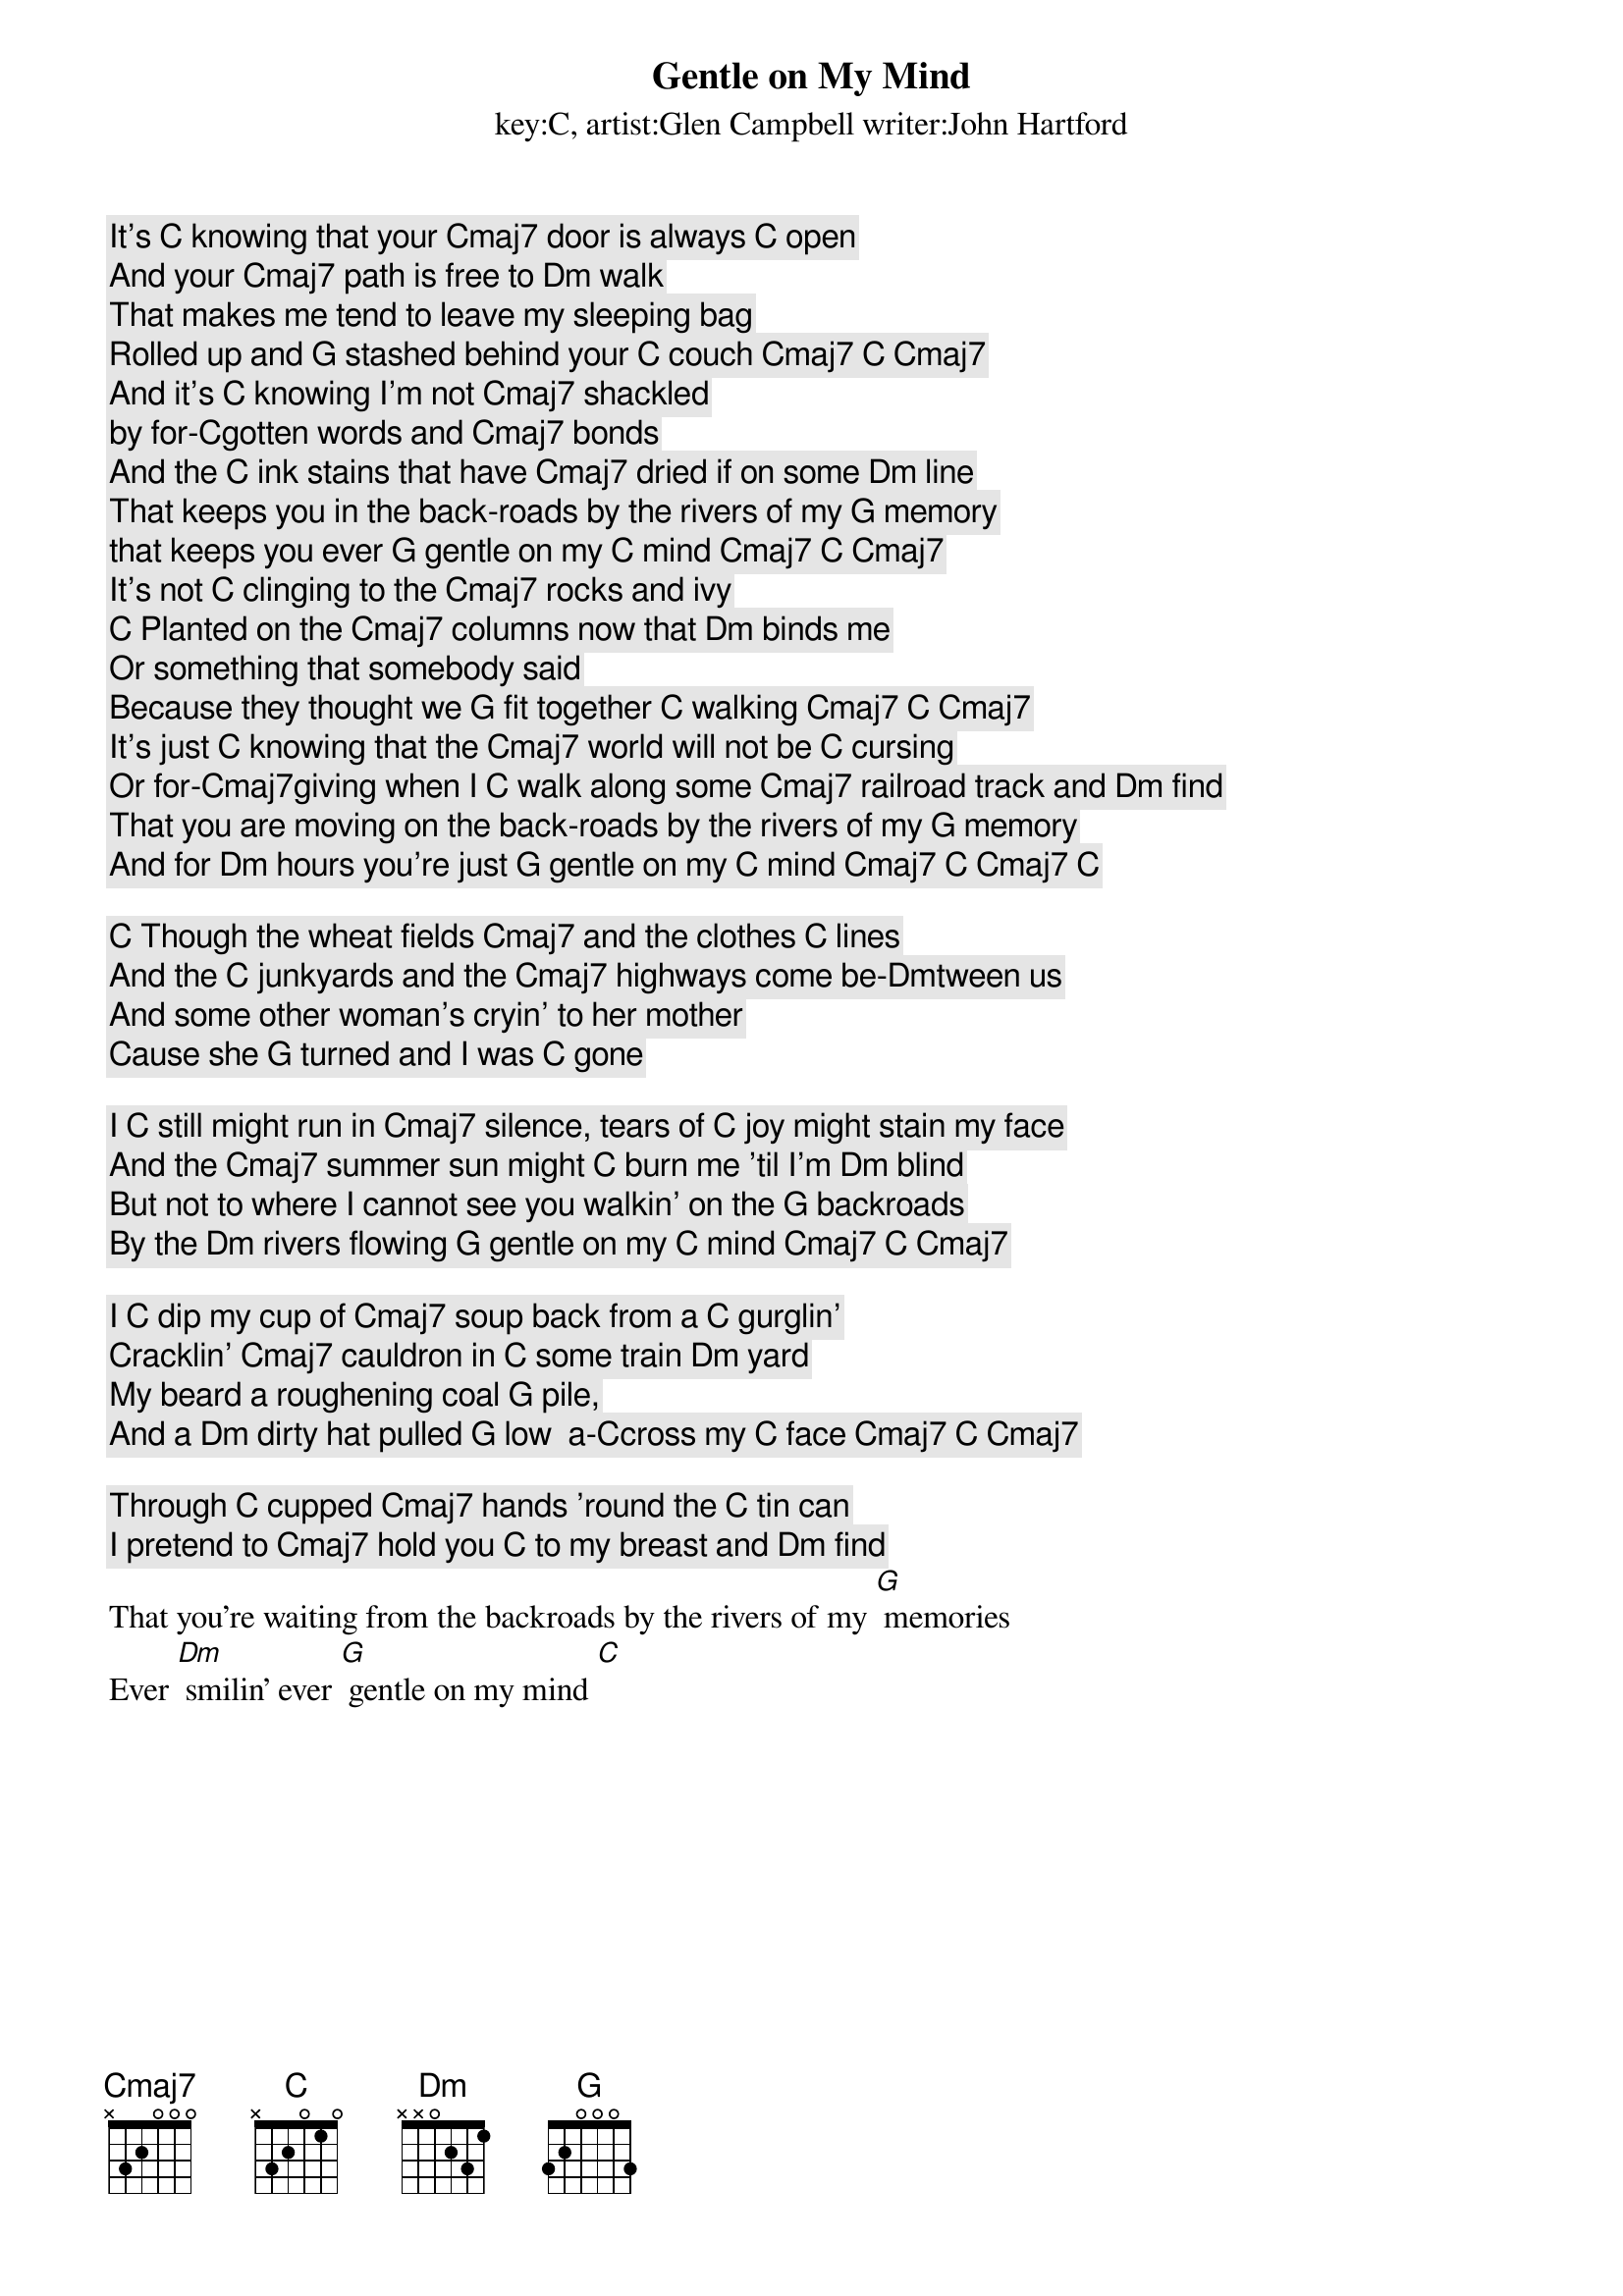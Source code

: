 Gentle on My Mind
key:C, artist:Glen Campbell writer:John Hartford

It's [C] knowing that your [Cmaj7] door is always [C] open
And your [Cmaj7] path is free to [Dm] walk
That makes me tend to leave my sleeping bag
Rolled up and [G] stashed behind your [C] couch [Cmaj7] [C] [Cmaj7]
And it's [C] knowing I'm not [Cmaj7] shackled
by for-[C]gotten words and [Cmaj7] bonds
And the [C] ink stains that have [Cmaj7] dried if on some [Dm] line
That keeps you in the back-roads by the rivers of my [G] memory
that keeps you ever [G] gentle on my [C] mind [Cmaj7] [C] [Cmaj7]
It's not [C] clinging to the [Cmaj7] rocks and ivy
[C] Planted on the [Cmaj7] columns now that [Dm] binds me
Or something that somebody said
Because they thought we [G] fit together [C] walking [Cmaj7] [C] [Cmaj7]
It's just [C] knowing that the [Cmaj7] world will not be [C] cursing
Or for-[Cmaj7]giving when I [C] walk along some [Cmaj7] railroad track and [Dm] find
That you are moving on the back-roads by the rivers of my [G] memory
And for [Dm] hours you're just [G] gentle on my [C] mind [Cmaj7] [C] [Cmaj7] [C]
 
[C] Though the wheat fields [Cmaj7] and the clothes [C] lines
And the [C] junkyards and the [Cmaj7] highways come be-[Dm]tween us
And some other woman's cryin' to her mother
Cause she [G] turned and I was [C] gone
 
I [C] still might run in [Cmaj7] silence, tears of [C] joy might stain my face
And the [Cmaj7] summer sun might [C] burn me 'til I'm [Dm] blind
But not to where I cannot see you walkin' on the [G] backroads
By the [Dm] rivers flowing [G] gentle on my [C] mind [Cmaj7] [C] [Cmaj7]
 
I [C] dip my cup of [Cmaj7] soup back from a [C] gurglin'
Cracklin' [Cmaj7] cauldron in [C] some train [Dm] yard
My beard a roughening coal [G] pile,
And a [Dm] dirty hat pulled [G] low  a-[C]cross my [C] face [Cmaj7] [C] [Cmaj7]
 
Through [C] cupped [Cmaj7] hands 'round the [C] tin can
I pretend to [Cmaj7] hold you [C] to my breast and [Dm] find
That you're waiting from the backroads by the rivers of my [G] memories
Ever [Dm] smilin' ever [G] gentle on my mind [C]
